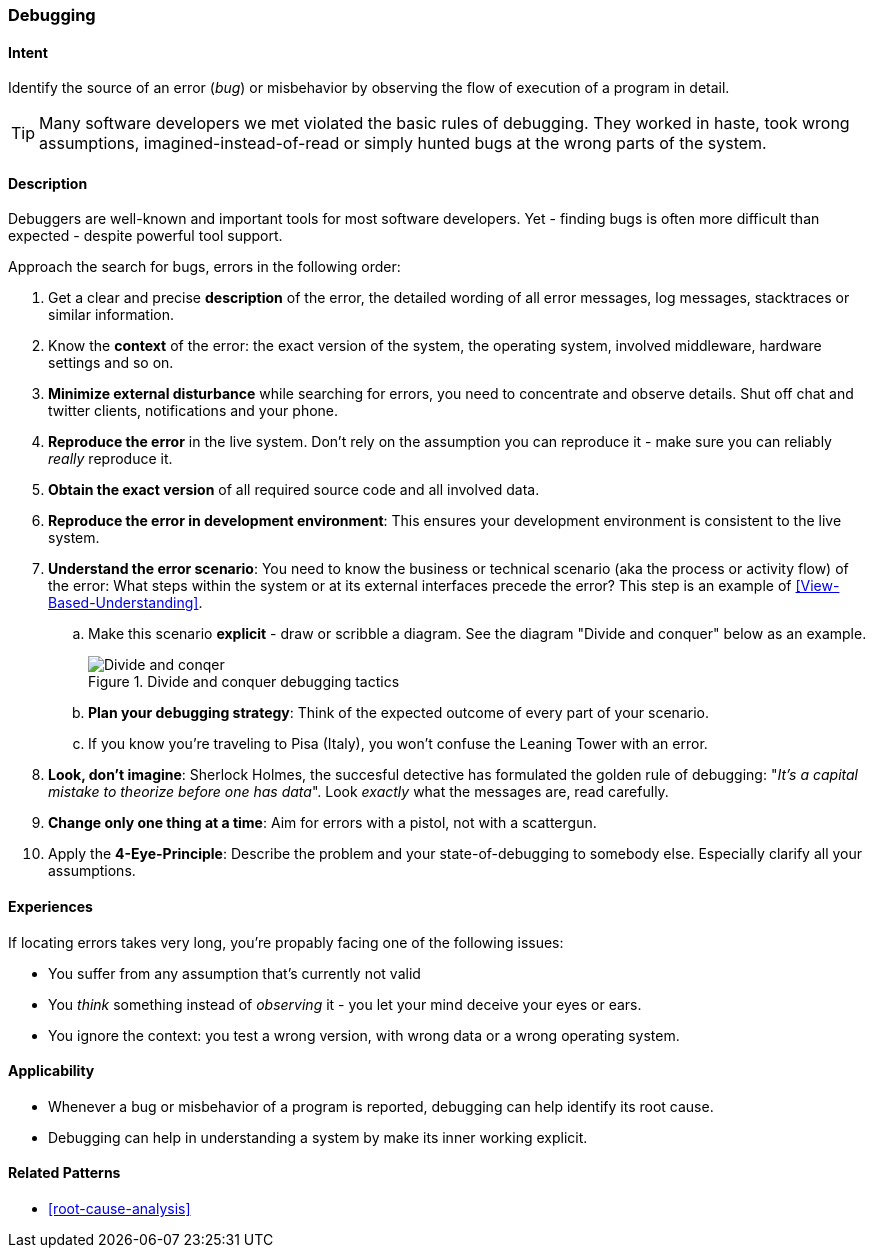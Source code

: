 [[Debugging]]

=== Debugging 


==== Intent
Identify the source of an error (_bug_) or misbehavior by observing the flow of execution of a program in detail.


TIP: Many software developers we met violated the basic rules of debugging. They worked in haste, took wrong assumptions, imagined-instead-of-read or simply hunted bugs at the wrong parts of the system.

==== Description
Debuggers are well-known and important tools for most software developers. Yet - finding bugs is often more difficult than expected - despite powerful tool support. 

Approach the search for bugs, errors in the following order:

. Get a clear and precise *description* of the error, the detailed wording of all error messages, log messages, stacktraces or similar information. 
. Know the *context* of the error: the exact version of the system, the operating system, involved middleware, hardware settings and so on.
. *Minimize external disturbance* while searching for errors, you need to concentrate and observe details. Shut off chat and twitter clients, notifications and your phone.
. *Reproduce the error* in the live system. Don't rely on the assumption you can reproduce it - make sure you can reliably _really_ reproduce it. 
. *Obtain the exact version* of all required source code and all involved data.
. *Reproduce the error in development environment*: This ensures your development environment is consistent to the live system. 
. *Understand the error scenario*: You need to know the business or technical scenario (aka the process or activity flow) of the error: What steps within the system or at its external interfaces precede the error? This step is an example of <<View-Based-Understanding>>. 
    .. Make this scenario *explicit* - draw or scribble a diagram. See the diagram "Divide and conquer" below as an example.
+
image::debugging-divide-and-conquer.jpg["Divide and conqer", title="Divide and conquer debugging tactics"]

    .. *Plan your debugging strategy*: Think of the expected outcome of every part of 
       your scenario.  
    .. If you know you're traveling to Pisa (Italy), you won't confuse the Leaning Tower with an error.
+
. *Look, don't imagine*: Sherlock Holmes, the succesful detective has formulated the golden rule of debugging: "_It's a capital mistake to theorize before one has data_". Look _exactly_ what the messages are, read carefully.
. *Change only one thing at a time*: Aim for errors with a pistol, not with a scattergun.
. Apply the *4-Eye-Principle*: Describe the problem and your state-of-debugging to somebody else. Especially clarify all your assumptions.



==== Experiences
If locating errors takes very long, you're propably facing one of the following issues:

* You suffer from any assumption that's currently not valid
* You _think_ something instead of _observing_ it - you let your mind deceive your eyes or ears.
* You ignore the context: you test a wrong version, with wrong data or a wrong operating system. 

==== Applicability
* Whenever a bug or misbehavior of a program is reported, debugging can help identify its root cause.
* Debugging can help in understanding a system by make its inner working explicit.


==== Related Patterns
* <<root-cause-analysis>>

